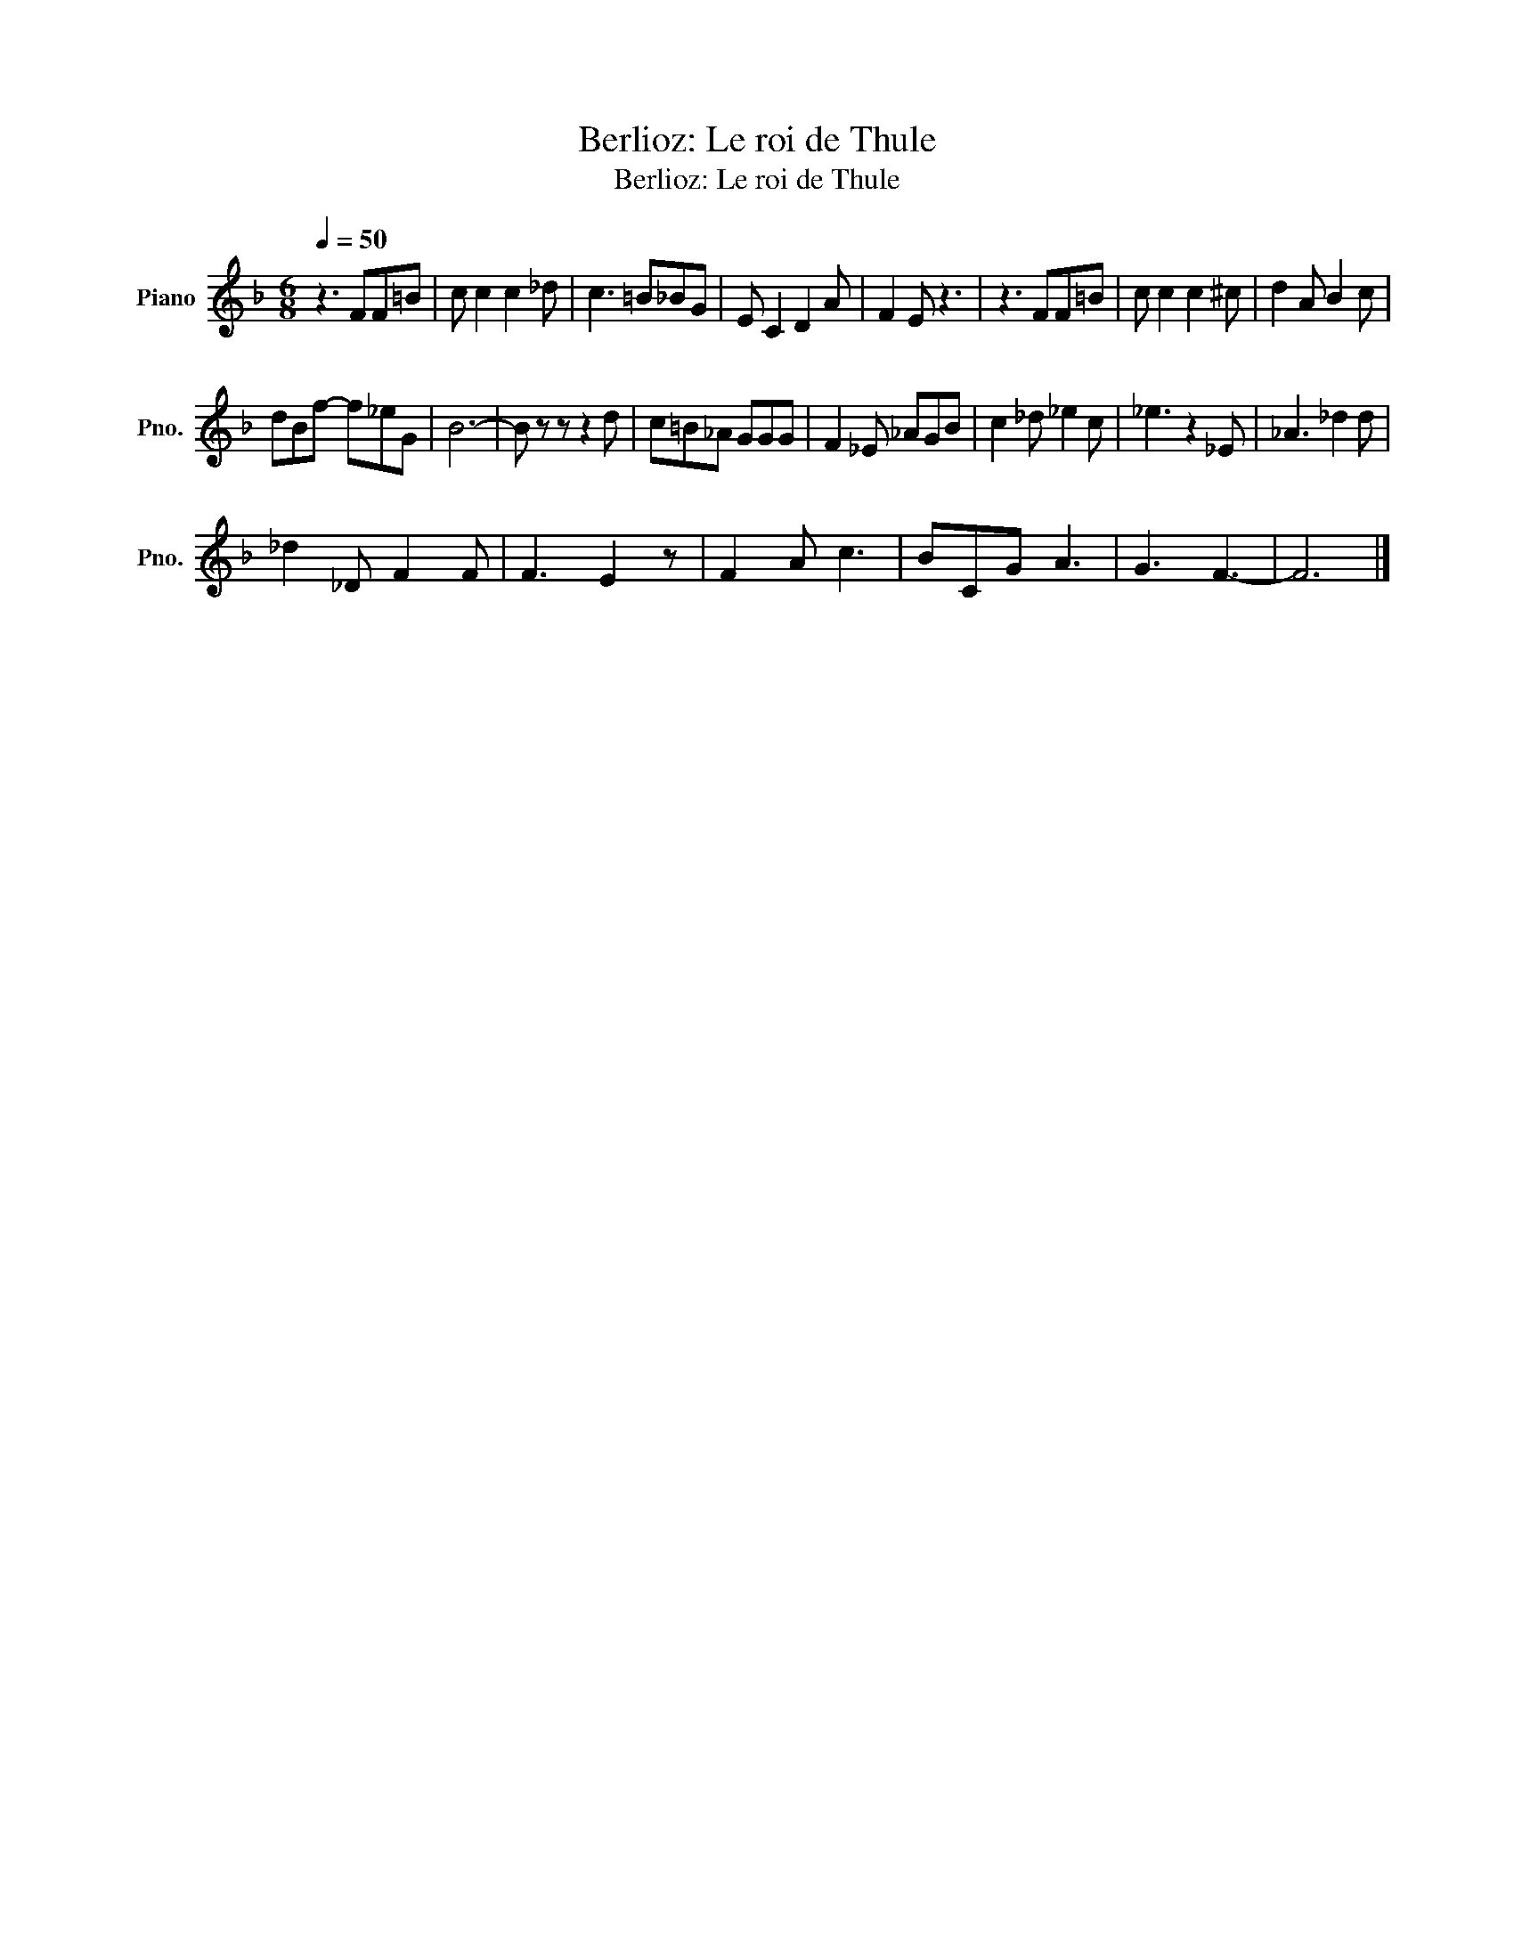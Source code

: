 X:1
T:Berlioz: Le roi de Thule
T:Berlioz: Le roi de Thule
L:1/8
Q:1/4=50
M:6/8
K:F
V:1 treble nm="Piano" snm="Pno."
V:1
 z3 FF=B | c c2 c2 _d | c3 =B_BG | E C2 D2 A | F2 E z3 | z3 FF=B | c c2 c2 ^c | d2 A B2 c | %8
 dBf- f_eG | B6- | B z z z2 d | c=B_A GGG | F2 _E _AGB | c2 _d _e2 c | _e3 z2 _E | _A3 _d2 d | %16
 _d2 _D F2 F | F3 E2 z | F2 A c3 | BCG A3 | G3 F3- | F6 |] %22


